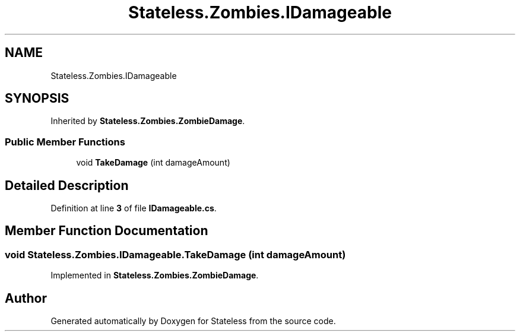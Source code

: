 .TH "Stateless.Zombies.IDamageable" 3 "Version 1.0.0" "Stateless" \" -*- nroff -*-
.ad l
.nh
.SH NAME
Stateless.Zombies.IDamageable
.SH SYNOPSIS
.br
.PP
.PP
Inherited by \fBStateless\&.Zombies\&.ZombieDamage\fP\&.
.SS "Public Member Functions"

.in +1c
.ti -1c
.RI "void \fBTakeDamage\fP (int damageAmount)"
.br
.in -1c
.SH "Detailed Description"
.PP 
Definition at line \fB3\fP of file \fBIDamageable\&.cs\fP\&.
.SH "Member Function Documentation"
.PP 
.SS "void Stateless\&.Zombies\&.IDamageable\&.TakeDamage (int damageAmount)"

.PP
Implemented in \fBStateless\&.Zombies\&.ZombieDamage\fP\&.

.SH "Author"
.PP 
Generated automatically by Doxygen for Stateless from the source code\&.
